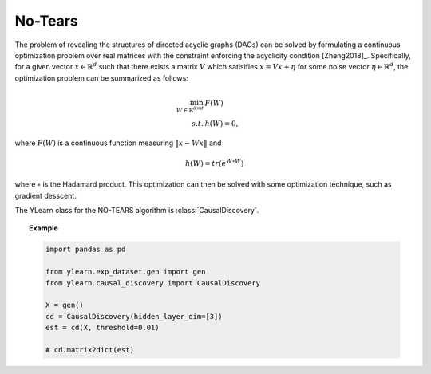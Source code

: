 ********
No-Tears
********

The problem of revealing the structures of directed acyclic graphs (DAGs) can be solved by formulating
a continuous optimization problem over real matrices with the constraint enforcing the acyclicity condition [Zheng2018]_.
Specifically, for a given vector :math:`x \in \mathbb{R}^d` such that there exists a matrix :math:`V` which satisifies :math:`x = Vx + \eta` for some noise vector :math:`\eta \in \mathbb{R}^d`, the optimization problem can be summarized as follows:

.. math::

    \min_{W \in \mathbb{R}^{d\times d}} & F(W) \\
    s.t. & h(W) = 0,

where :math:`F(W)` is a continuous function measuring :math:`\|x - Wx\|` and 

.. math::

    h(W) = tr\left( e^{W \circ W} \right)

where :math:`\circ` is the Hadamard product. This optimization can then be solved with some optimization technique, such as gradient desscent.

The YLearn class for the NO-TEARS algorithm is :class:`CausalDiscovery`.

.. topic:: Example

    .. code-block:: python

        import pandas as pd

        from ylearn.exp_dataset.gen import gen
        from ylearn.causal_discovery import CausalDiscovery

        X = gen()
        cd = CausalDiscovery(hidden_layer_dim=[3])
        est = cd(X, threshold=0.01)

        # cd.matrix2dict(est)
        